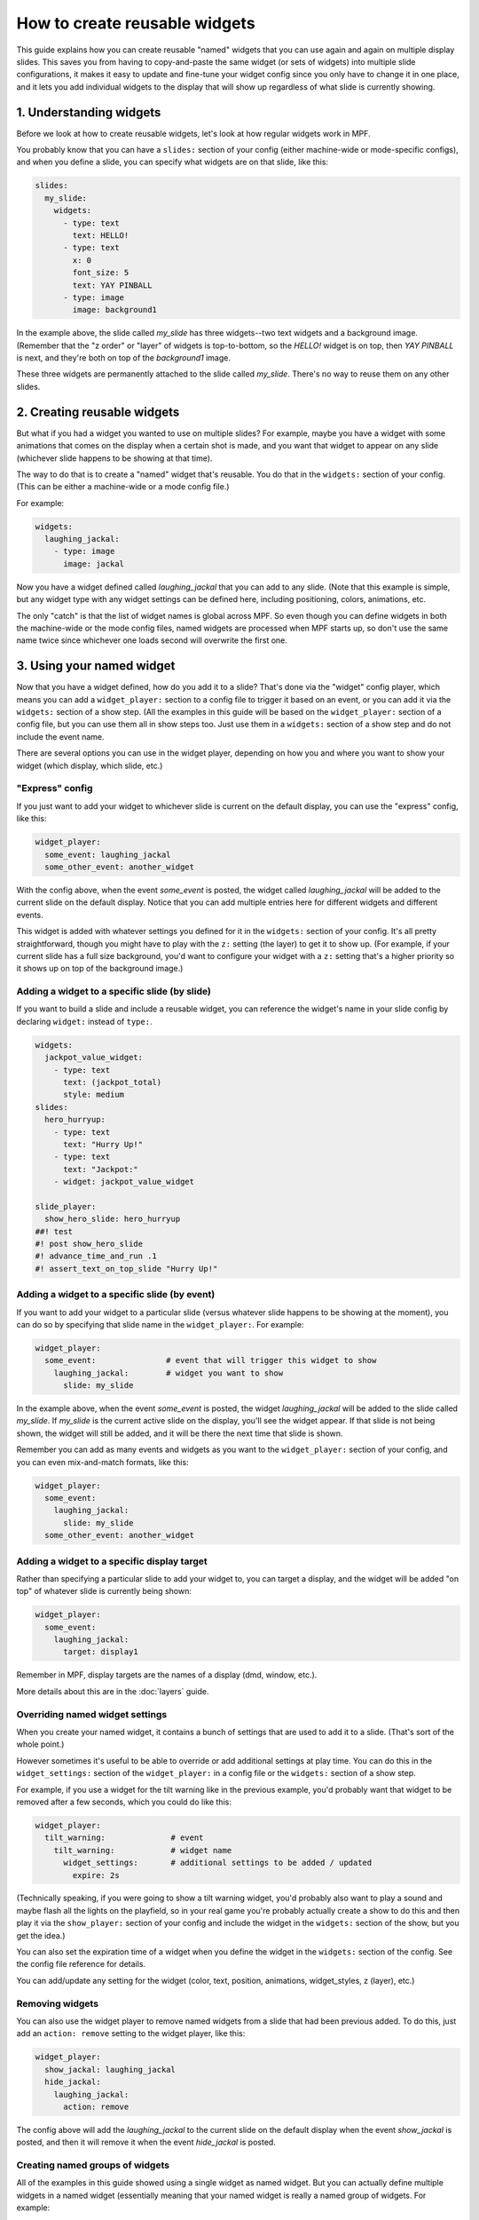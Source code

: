 How to create reusable widgets
==============================

This guide explains how you can create reusable "named" widgets that you can use again and again on multiple display
slides. This saves you from having to copy-and-paste the same widget (or sets of widgets) into multiple slide
configurations, it makes it easy to update and fine-tune your widget config since you only have to change it in one
place, and it lets you add individual widgets to the display that will show up regardless of what slide is currently
showing.

1. Understanding widgets
------------------------

Before we look at how to create reusable widgets, let's look at how regular widgets work in MPF.

You probably know that you can have a ``slides:`` section of your config (either machine-wide or mode-specific configs),
and when you define a slide, you can specify what widgets are on that slide, like this:

.. code-block:: mpf-mc-config

   slides:
     my_slide:
       widgets:
         - type: text
           text: HELLO!
         - type: text
           x: 0
           font_size: 5
           text: YAY PINBALL
         - type: image
           image: background1

In the example above, the slide called *my_slide* has three widgets--two text widgets and a background image. (Remember
that the "z order" or "layer" of widgets is top-to-bottom, so the *HELLO!* widget is on top, then *YAY PINBALL* is next,
and they're both on top of the *background1* image.

These three widgets are permanently attached to the slide called *my_slide*. There's no way to reuse them on any other
slides.

2. Creating reusable widgets
----------------------------

But what if you had a widget you wanted to use on multiple slides? For example, maybe you have a widget with some
animations that comes on the display when a certain shot is made, and you want that widget to appear on any slide
(whichever slide happens to be showing at that time).

The way to do that is to create a "named" widget that's reusable. You do that in the ``widgets:`` section of your
config. (This can be either a machine-wide or a mode config file.)

For example:

.. code-block:: mpf-mc-config

   widgets:
     laughing_jackal:
       - type: image
         image: jackal

Now you have a widget defined called *laughing_jackal* that you can add to any slide. (Note that this example is
simple, but any widget type with any widget settings can be defined here, including positioning, colors, animations, etc.

The only "catch" is that the list of widget names is global across MPF. So even though you can define widgets in both
the machine-wide or the mode config files, named widgets are processed when MPF starts up, so don't use the same name
twice since whichever one loads second will overwrite the first one.

3. Using your named widget
--------------------------

Now that you have a widget defined, how do you add it to a slide? That's done via the "widget" config player, which
means you can add a ``widget_player:`` section to a config file to trigger it based on an event, or you can add it
via the ``widgets:`` section of a show step. (All the examples in this guide will be based on the ``widget_player:``
section of a config file, but you can use them all in show steps too. Just use them in a ``widgets:`` section of a
show step and do not include the event name.

There are several options you can use in the widget player, depending on how you and where you want to show your
widget (which display, which slide, etc.)

"Express" config
~~~~~~~~~~~~~~~~

If you just want to add your widget to whichever slide is current on the default display, you can use the "express"
config, like this:

.. code-block:: mpf-mc-config

   widget_player:
     some_event: laughing_jackal
     some_other_event: another_widget

With the config above, when the event *some_event* is posted, the widget called *laughing_jackal* will be added to
the current slide on the default display. Notice that you can add multiple entries here for different widgets and
different events.

This widget is added with whatever settings you defined for it in the ``widgets:`` section of your config. It's all
pretty straightforward, though you might have to play with the ``z:`` setting (the layer) to get it to show up. (For
example, if your current slide has a full size background, you'd want to configure your widget with a ``z:`` setting
that's a higher priority so it shows up on top of the background image.)

Adding a widget to a specific slide (by slide)
~~~~~~~~~~~~~~~~~~~~~~~~~~~~~~~~~~~~~~~~~~~~~~

If you want to build a slide and include a reusable widget, you can reference the widget's name in your slide config
by declaring ``widget:`` instead of ``type:``.

.. code-block:: mpf-mc-config

   widgets:
     jackpot_value_widget:
       - type: text
         text: (jackpot_total)
         style: medium
   slides:
     hero_hurryup:
       - type: text
         text: "Hurry Up!"
       - type: text
         text: "Jackpot:"
       - widget: jackpot_value_widget

   slide_player:
     show_hero_slide: hero_hurryup
   ##! test
   #! post show_hero_slide
   #! advance_time_and_run .1
   #! assert_text_on_top_slide "Hurry Up!"

Adding a widget to a specific slide (by event)
~~~~~~~~~~~~~~~~~~~~~~~~~~~~~~~~~~~~~~~~~~~~~~

If you want to add your widget to a particular slide (versus whatever slide happens to be showing at the moment), you
can do so by specifying that slide name in the ``widget_player:``. For example:

.. code-block:: mpf-mc-config

   widget_player:
     some_event:               # event that will trigger this widget to show
       laughing_jackal:        # widget you want to show
         slide: my_slide

In the example above, when the event *some_event* is posted, the widget *laughing_jackal* will be added to the slide
called *my_slide*. If *my_slide* is the current active slide on the display, you'll see the widget appear. If that
slide is not being shown, the widget will still be added, and it will be there the next time that slide is shown.

Remember you can add as many events and widgets as you want to the ``widget_player:`` section of your config, and you
can even mix-and-match formats, like this:

.. code-block:: mpf-mc-config

   widget_player:
     some_event:
       laughing_jackal:
         slide: my_slide
     some_other_event: another_widget

Adding a widget to a specific display target
~~~~~~~~~~~~~~~~~~~~~~~~~~~~~~~~~~~~~~~~~~~~

Rather than specifying a particular slide to add your widget to, you can target a display, and the
widget will be added "on top" of whatever slide is currently being shown:

.. code-block:: mpf-mc-config

   widget_player:
     some_event:
       laughing_jackal:
         target: display1

Remember in MPF, display targets are the names of a display (dmd, window, etc.).

More details about this are in the :doc:`layers` guide.

Overriding named widget settings
~~~~~~~~~~~~~~~~~~~~~~~~~~~~~~~~

When you create your named widget, it contains a bunch of settings that are used to add it to a slide. (That's sort of
the whole point.)

However sometimes it's useful to be able to override or add additional settings at play time. You can do this in the
``widget_settings:`` section of the ``widget_player:`` in a config file or the ``widgets:`` section of a show step.

For example, if you use a
widget for the tilt warning like in the previous example, you'd probably want that widget to be removed after a few
seconds, which you could do like this:

.. code-block:: mpf-mc-config

   widget_player:
     tilt_warning:              # event
       tilt_warning:            # widget name
         widget_settings:       # additional settings to be added / updated
           expire: 2s

(Technically speaking, if you were going to show a tilt warning widget, you'd probably also want to play a sound and
maybe flash all the lights on the playfield, so in your real game you're probably actually create a show to do this
and then play it via the ``show_player:`` section of your config and include the widget in the ``widgets:`` section
of the show, but you get the idea.)

You can also set the expiration time of a widget when you define the widget in the ``widgets:`` section of the config.
See the config file reference for details.

You can add/update any setting for the widget (color, text, position, animations, widget_styles, z (layer), etc.)

Removing widgets
~~~~~~~~~~~~~~~~

You can also use the widget player to remove named widgets from a slide that had been previous added. To do this,
just add an ``action: remove`` setting to the widget player, like this:

.. code-block:: mpf-mc-config

   widget_player:
     show_jackal: laughing_jackal
     hide_jackal:
       laughing_jackal:
         action: remove

The config above will add the *laughing_jackal* to the current slide on the default display when the event *show_jackal*
is posted, and then it will remove it when the event *hide_jackal* is posted.

Creating named groups of widgets
~~~~~~~~~~~~~~~~~~~~~~~~~~~~~~~~

All of the examples in this guide showed using a single widget as named widget. But you can actually define multiple
widgets in a named widget (essentially meaning that your named widget is really a named group of widgets. For example:

.. code-block:: mpf-mc-config

   widgets:
     widget3:
       - type: text
         text: HI
         color: ff0000
         font_size: 100
       - type: text
         text: THERE
         color: 00ff66
         font_size: 100
       - type: text
         text: EVERYONE!
         color: ff00ff
         font_size: 100

You play, show, or hide this "widget" in the same way as every other example in this guide, except in this case, playing
*widget3* will actually add all three widgets to the slide. (Again you can play with z-order / layering, and
remember that each widget (even in a multi-widget group) can have its own z-order settings.

Putting it all together, these are the basics of using named widgets in MPF. The important takeaways are:

+ Widget names are global, so don't use the same name twice.
+ Everything here can be done in either the ``widget_player:`` section of a config file or the ``widgets:`` section of
  a show step.
+ All widget options are valid, including keys, animations, expiration, styles, positioning, z-ordering, colors,
  transparencies, padding, etc.
+ When "playing" a widget, you can target a display or a slide.
+ Once a widget is "played" and added to a slide, it becomes just another widget on that slide. The fact that it was
  put there by the widget player doesn't matter.

Adding multiple named widgets in one event
~~~~~~~~~~~~~~~~~~~~~~~~~~~~~~~~~~~~~~~~~~

You can also add multiple named widgets from a single event. This is nice if you want to add widgets to
multiple displays or slides at the same time. For example:

.. code-block:: mpf-mc-config

   widget_player:
     some_event:
       widget1:
         target: dmd
       widget2:
         target: lcd

Note that if you do this, the structure of YAML requires that you have at least
one setting under each widget name, so you can just add a ``target:`` or ``action: add``
if you don't want to change or set anything else in the widget.

Dynamically choosing a widget based on variables
~~~~~~~~~~~~~~~~~~~~~~~~~~~~~~~~~~~~~~~~~~~~~~~~

You can use a placeholder widget in a slide to dynamically choose any reusable widget for
that slide, depending on an event parameter or player variable.

To create a placeholder widget in the slide, use the ``widget:`` setting with the standard
:doc:`dynamic text </displays/widgets/text/text_dynamic>` formatting.

For example, using the player variable "hero_class" to pick a text image (but could be an image widget as well):

.. code-block:: mpf-mc-config

    widgets:
      hero_portrait_rogue:
        - type: text
          text: "Portrait Rogue"
      hero_portrait_bard:
        - type: text
          text: "Portrait Bard"
      hero_portrait_mage:
        - type: text
          text: "Portrait Mage"
    slides:
      hero_slide:
        - type: text
          text: (player|name)
        - type: text
          text: Level (player|level)
        - widget: hero_portrait_(current_player.hero_class)
    slide_player:
      show_hero_slide: hero_slide

    ##! mode: base
    variable_player:
      set_var_rogue:
        hero_class:
          action: set
          string: "rogue"
    ##! test
    #! start_game
    #! start_mode base
    #! post set_var_rogue
    #! advance_time_and_run .1
    #! post show_hero_slide
    #! advance_time_and_run .1
    #! assert_text_on_top_slide "Portrait Rogue"

You can also use the parameters of an event to determine the widget to include. In the following example
from a game with different multiballs, the event `mball_lock_lit` might post with either "angel" or
"demon" as the `mball_name` parameter.

.. code-block:: mpf-mc-config

   slide_player:
     mball_lock_lit: mball_lock_slide
   slides:
     mball_lock_slide:
       widgets:
         - type: text
           text: Lock is Lit
         - widget: lock_lit_(mball_name)
   widgets:
     lock_lit_angel:
       - type: text
         text: Angels Anarchy
       - type: image
         image: bg_locklit_angels
     lock_lit_demon:
       - type: text
         text: Demons Derby
       - type: image
         image: bg_locklit_demons

